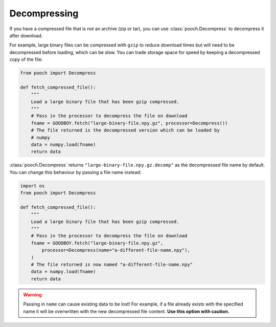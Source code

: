 .. _decompressing:

Decompressing
=============

If you have a compressed file that is not an archive (zip or tar), you can use
:class:`pooch.Decompress` to decompress it after download.

For example, large binary files can be compressed with ``gzip`` to reduce
download times but will need to be decompressed before loading, which can be
slow.
You can trade storage space for speed by keeping a decompressed copy of the
file:

.. code:: python

    from pooch import Decompress

    def fetch_compressed_file():
        """
        Load a large binary file that has been gzip compressed.
        """
        # Pass in the processor to decompress the file on download
        fname = GOODBOY.fetch("large-binary-file.npy.gz", processor=Decompress())
        # The file returned is the decompressed version which can be loaded by
        # numpy
        data = numpy.load(fname)
        return data

:class:`pooch.Decompress` returns ``"large-binary-file.npy.gz.decomp"`` as the
decompressed file name by default.
You can change this behaviour by passing a file name instead:

.. code:: python

    import os
    from pooch import Decompress

    def fetch_compressed_file():
        """
        Load a large binary file that has been gzip compressed.
        """
        # Pass in the processor to decompress the file on download
        fname = GOODBOY.fetch("large-binary-file.npy.gz",
            processor=Decompress(name="a-different-file-name.npy"),
        )
        # The file returned is now named "a-different-file-name.npy"
        data = numpy.load(fname)
        return data

.. warning::

    Passing in ``name`` can cause existing data to be lost!
    For example, if a file already exists with the specified name it will be
    overwritten with the new decompressed file content.
    **Use this option with caution.**
